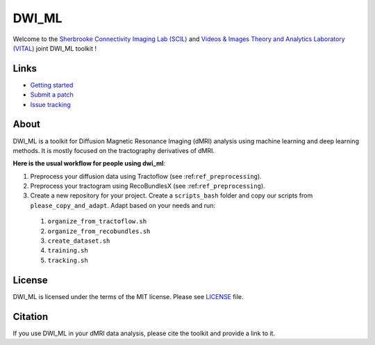 ======
DWI_ML
======

.. image:: https://github.com/scil-vital/dwi_ml/workflows/test,%20package/badge.svg
  :alt:    Build Status

.. image:: https://readthedocs.org/projects/dwi-ml/badge/?version=latest
  :target: https://dwi-ml.readthedocs.io/en/latest/

.. image:: https://img.shields.io/badge/License-MIT-yellow.svg
  :target: https://github.com/scil-vital/dwi_ml/blob/master/LICENSE

Welcome to the `Sherbrooke Connectivity Imaging Lab (SCIL)`_ and
`Videos & Images Theory and Analytics Laboratory (VITAL)`_ joint DWI_ML
toolkit !

Links
=====

* `Getting started <./doc/getting_started.rst>`_
* `Submit a patch <./CONTRIBUTING.rst>`_
* `Issue tracking <https://github.com/scil-vital/dwi_ml/issues>`_

About
=====

DWI_ML is a toolkit for Diffusion Magnetic Resonance Imaging (dMRI) analysis
using machine learning and deep learning methods. It is mostly focused on the
tractography derivatives of dMRI.

**Here is the usual workflow for people using dwi_ml**:

#. Preprocess your diffusion data using Tractoflow (see :ref:``ref_preprocessing``).
#. Preprocess your tractogram using RecoBundlesX (see :ref:``ref_preprocessing``).
#. Create a new repository for your project. Create a ``scripts_bash`` folder
   and copy our scripts from ``please_copy_and_adapt``. Adapt based on your
   needs and run:

 #. ``organize_from_tractoflow.sh``
 #. ``organize_from_recobundles.sh``
 #. ``create_dataset.sh``
 #. ``training.sh``
 #. ``tracking.sh``

License
=======

DWI_ML is licensed under the terms of the MIT license. Please see `LICENSE <./LICENSE>`_
file.

Citation
========

If you use DWI_ML in your dMRI data analysis, please cite the toolkit and
provide a link to it.


.. Links
.. Involved labs
.. _`Sherbrooke Connectivity Imaging Lab (SCIL)`: http://scil.dinf.usherbrooke.ca
.. _`Videos & Images Theory and Analytics Laboratory (VITAL)`: http://vital.dinf.usherbrooke.ca
